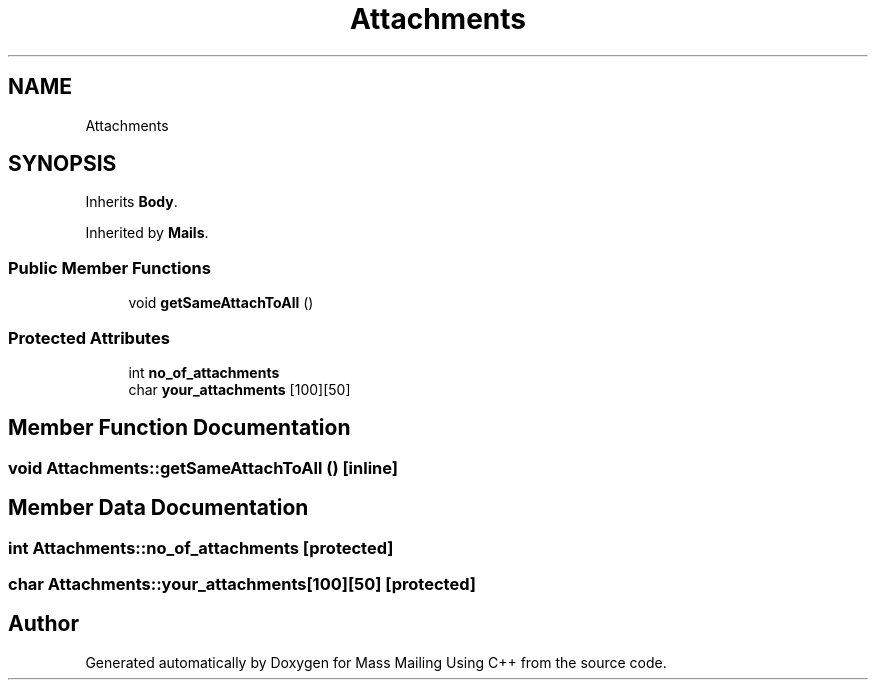 .TH "Attachments" 3 "Fri Dec 18 2020" "Mass Mailing Using C++" \" -*- nroff -*-
.ad l
.nh
.SH NAME
Attachments
.SH SYNOPSIS
.br
.PP
.PP
Inherits \fBBody\fP\&.
.PP
Inherited by \fBMails\fP\&.
.SS "Public Member Functions"

.in +1c
.ti -1c
.RI "void \fBgetSameAttachToAll\fP ()"
.br
.in -1c
.SS "Protected Attributes"

.in +1c
.ti -1c
.RI "int \fBno_of_attachments\fP"
.br
.ti -1c
.RI "char \fByour_attachments\fP [100][50]"
.br
.in -1c
.SH "Member Function Documentation"
.PP 
.SS "void Attachments::getSameAttachToAll ()\fC [inline]\fP"

.SH "Member Data Documentation"
.PP 
.SS "int Attachments::no_of_attachments\fC [protected]\fP"

.SS "char Attachments::your_attachments[100][50]\fC [protected]\fP"


.SH "Author"
.PP 
Generated automatically by Doxygen for Mass Mailing Using C++ from the source code\&.
